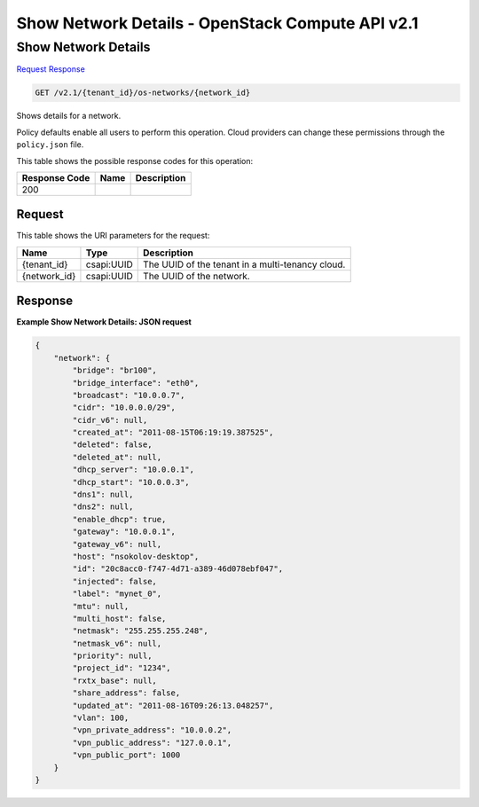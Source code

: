 =============================================================================
Show Network Details -  OpenStack Compute API v2.1
=============================================================================

Show Network Details
~~~~~~~~~~~~~~~~~~~~~~~~~

`Request <GET_show_network_details_v2.1_tenant_id_os-networks_network_id_.rst#request>`__
`Response <GET_show_network_details_v2.1_tenant_id_os-networks_network_id_.rst#response>`__

.. code-block:: javascript

    GET /v2.1/{tenant_id}/os-networks/{network_id}

Shows details for a network.

Policy defaults enable all users to perform this operation. Cloud providers can change these permissions through the ``policy.json`` file.



This table shows the possible response codes for this operation:


+--------------------------+-------------------------+-------------------------+
|Response Code             |Name                     |Description              |
+==========================+=========================+=========================+
|200                       |                         |                         |
+--------------------------+-------------------------+-------------------------+


Request
^^^^^^^^^^^^^^^^^

This table shows the URI parameters for the request:

+--------------------------+-------------------------+-------------------------+
|Name                      |Type                     |Description              |
+==========================+=========================+=========================+
|{tenant_id}               |csapi:UUID               |The UUID of the tenant   |
|                          |                         |in a multi-tenancy cloud.|
+--------------------------+-------------------------+-------------------------+
|{network_id}              |csapi:UUID               |The UUID of the network. |
+--------------------------+-------------------------+-------------------------+








Response
^^^^^^^^^^^^^^^^^^





**Example Show Network Details: JSON request**


.. code::

    {
        "network": {
            "bridge": "br100",
            "bridge_interface": "eth0",
            "broadcast": "10.0.0.7",
            "cidr": "10.0.0.0/29",
            "cidr_v6": null,
            "created_at": "2011-08-15T06:19:19.387525",
            "deleted": false,
            "deleted_at": null,
            "dhcp_server": "10.0.0.1",
            "dhcp_start": "10.0.0.3",
            "dns1": null,
            "dns2": null,
            "enable_dhcp": true,
            "gateway": "10.0.0.1",
            "gateway_v6": null,
            "host": "nsokolov-desktop",
            "id": "20c8acc0-f747-4d71-a389-46d078ebf047",
            "injected": false,
            "label": "mynet_0",
            "mtu": null,
            "multi_host": false,
            "netmask": "255.255.255.248",
            "netmask_v6": null,
            "priority": null,
            "project_id": "1234",
            "rxtx_base": null,
            "share_address": false,
            "updated_at": "2011-08-16T09:26:13.048257",
            "vlan": 100,
            "vpn_private_address": "10.0.0.2",
            "vpn_public_address": "127.0.0.1",
            "vpn_public_port": 1000
        }
    }
    


